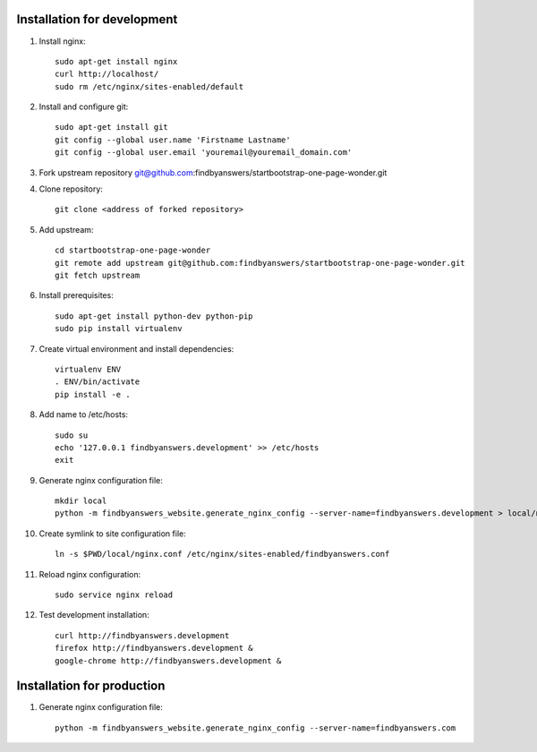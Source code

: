 ============================
Installation for development
============================

#. Install nginx::

    sudo apt-get install nginx
    curl http://localhost/
    sudo rm /etc/nginx/sites-enabled/default

#. Install and configure git::

    sudo apt-get install git
    git config --global user.name 'Firstname Lastname'
    git config --global user.email 'youremail@youremail_domain.com'

#. Fork upstream repository git@github.com:findbyanswers/startbootstrap-one-page-wonder.git
#. Clone repository::

    git clone <address of forked repository>

#. Add upstream::

    cd startbootstrap-one-page-wonder
    git remote add upstream git@github.com:findbyanswers/startbootstrap-one-page-wonder.git
    git fetch upstream

#. Install prerequisites::

    sudo apt-get install python-dev python-pip
    sudo pip install virtualenv

#. Create virtual environment and install dependencies::

    virtualenv ENV
    . ENV/bin/activate
    pip install -e .

#. Add name to /etc/hosts::

    sudo su
    echo '127.0.0.1 findbyanswers.development' >> /etc/hosts
    exit

#. Generate nginx configuration file::

    mkdir local
    python -m findbyanswers_website.generate_nginx_config --server-name=findbyanswers.development > local/nginx.conf

#. Create symlink to site configuration file::

    ln -s $PWD/local/nginx.conf /etc/nginx/sites-enabled/findbyanswers.conf

#. Reload nginx configuration::

    sudo service nginx reload

#. Test development installation::

    curl http://findbyanswers.development
    firefox http://findbyanswers.development &
    google-chrome http://findbyanswers.development &

===========================
Installation for production
===========================

#. Generate nginx configuration file::

    python -m findbyanswers_website.generate_nginx_config --server-name=findbyanswers.com
